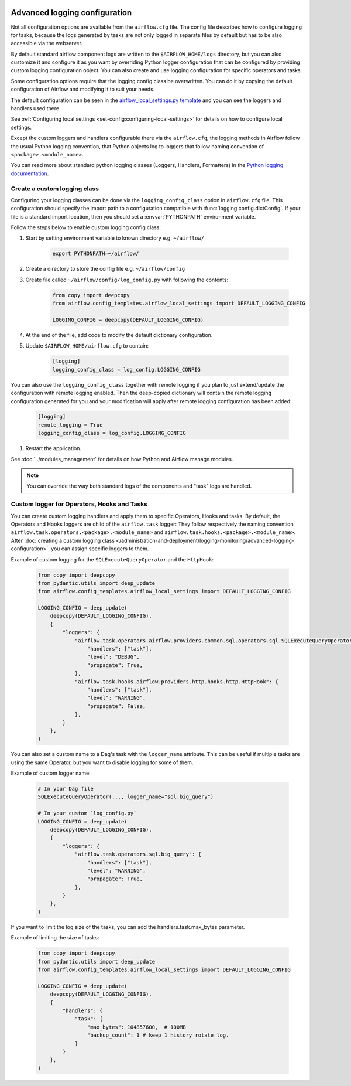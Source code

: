  .. Licensed to the Apache Software Foundation (ASF) under one
    or more contributor license agreements.  See the NOTICE file
    distributed with this work for additional information
    regarding copyright ownership.  The ASF licenses this file
    to you under the Apache License, Version 2.0 (the
    "License"); you may not use this file except in compliance
    with the License.  You may obtain a copy of the License at

 ..   http://www.apache.org/licenses/LICENSE-2.0

 .. Unless required by applicable law or agreed to in writing,
    software distributed under the License is distributed on an
    "AS IS" BASIS, WITHOUT WARRANTIES OR CONDITIONS OF ANY
    KIND, either express or implied.  See the License for the
    specific language governing permissions and limitations
    under the License.


.. _write-logs-advanced:

Advanced logging configuration
==============================

Not all configuration options are available from the ``airflow.cfg`` file. The config file describes
how to configure logging for tasks, because the logs generated by tasks are not only logged in separate
files by default but has to be also accessible via the webserver.

By default standard airflow component logs are written to the ``$AIRFLOW_HOME/logs`` directory, but you
can also customize it and configure it as you want by overriding Python logger configuration that can
be configured by providing custom logging configuration object. You can also create and use logging configuration
for specific operators and tasks.

Some configuration options require that the logging config class be overwritten. You can do it by copying the default
configuration of Airflow and modifying it to suit your needs.

The default configuration can be seen in the
`airflow_local_settings.py template <https://github.com/apache/airflow/blob/|airflow-version|/airflow/config_templates/airflow_local_settings.py>`_
and you can see the loggers and handlers used there.

See :ref:`Configuring local settings <set-config:configuring-local-settings>` for details on how to
configure local settings.

Except the custom loggers and handlers configurable there via the ``airflow.cfg``, the logging methods in Airflow follow the usual Python logging convention,
that Python objects log to loggers that follow naming convention of ``<package>.<module_name>``.

You can read more about standard python logging classes (Loggers, Handlers, Formatters) in the
`Python logging documentation <https://docs.python.org/library/logging.html>`_.

Create a custom logging class
-----------------------------

Configuring your logging classes can be done via the ``logging_config_class`` option in ``airflow.cfg`` file.
This configuration should specify the import path to a configuration compatible with
:func:`logging.config.dictConfig`. If your file is a standard import location, then you should set a
:envvar:`PYTHONPATH` environment variable.

Follow the steps below to enable custom logging config class:

#. Start by setting environment variable to known directory e.g. ``~/airflow/``

    .. code-block:: bash

        export PYTHONPATH=~/airflow/

#. Create a directory to store the config file e.g. ``~/airflow/config``
#. Create file called ``~/airflow/config/log_config.py`` with following the contents:

    .. code-block:: python

      from copy import deepcopy
      from airflow.config_templates.airflow_local_settings import DEFAULT_LOGGING_CONFIG

      LOGGING_CONFIG = deepcopy(DEFAULT_LOGGING_CONFIG)

#.  At the end of the file, add code to modify the default dictionary configuration.
#. Update ``$AIRFLOW_HOME/airflow.cfg`` to contain:

    .. code-block:: ini

        [logging]
        logging_config_class = log_config.LOGGING_CONFIG

You can also use the ``logging_config_class`` together with remote logging if you plan to just extend/update
the configuration with remote logging enabled. Then the deep-copied dictionary will contain the remote logging
configuration generated for you and your modification will apply after remote logging configuration has
been added:

    .. code-block:: ini

        [logging]
        remote_logging = True
        logging_config_class = log_config.LOGGING_CONFIG


#. Restart the application.

See :doc:`../modules_management` for details on how Python and Airflow manage modules.


.. note::

   You can override the way both standard logs of the components and "task" logs are handled.


Custom logger for Operators, Hooks and Tasks
--------------------------------------------

You can create custom logging handlers and apply them to specific Operators, Hooks and tasks. By default, the Operators
and Hooks loggers are child of the ``airflow.task`` logger: They follow respectively the naming convention
``airflow.task.operators.<package>.<module_name>`` and ``airflow.task.hooks.<package>.<module_name>``. After
:doc:`creating a custom logging class </administration-and-deployment/logging-monitoring/advanced-logging-configuration>`,
you can assign specific loggers to them.

Example of custom logging for the ``SQLExecuteQueryOperator`` and the ``HttpHook``:

    .. code-block:: python

      from copy import deepcopy
      from pydantic.utils import deep_update
      from airflow.config_templates.airflow_local_settings import DEFAULT_LOGGING_CONFIG

      LOGGING_CONFIG = deep_update(
          deepcopy(DEFAULT_LOGGING_CONFIG),
          {
              "loggers": {
                  "airflow.task.operators.airflow.providers.common.sql.operators.sql.SQLExecuteQueryOperator": {
                      "handlers": ["task"],
                      "level": "DEBUG",
                      "propagate": True,
                  },
                  "airflow.task.hooks.airflow.providers.http.hooks.http.HttpHook": {
                      "handlers": ["task"],
                      "level": "WARNING",
                      "propagate": False,
                  },
              }
          },
      )


You can also set a custom name to a Dag's task with the ``logger_name`` attribute. This can be useful if multiple tasks
are using the same Operator, but you want to disable logging for some of them.

Example of custom logger name:

    .. code-block:: python

      # In your Dag file
      SQLExecuteQueryOperator(..., logger_name="sql.big_query")

      # In your custom `log_config.py`
      LOGGING_CONFIG = deep_update(
          deepcopy(DEFAULT_LOGGING_CONFIG),
          {
              "loggers": {
                  "airflow.task.operators.sql.big_query": {
                      "handlers": ["task"],
                      "level": "WARNING",
                      "propagate": True,
                  },
              }
          },
      )

If you want to limit the log size of the tasks, you can add the handlers.task.max_bytes parameter.

Example of limiting the size of tasks:

    .. code-block:: python

      from copy import deepcopy
      from pydantic.utils import deep_update
      from airflow.config_templates.airflow_local_settings import DEFAULT_LOGGING_CONFIG

      LOGGING_CONFIG = deep_update(
          deepcopy(DEFAULT_LOGGING_CONFIG),
          {
              "handlers": {
                  "task": {
                      "max_bytes": 104857600,  # 100MB
                      "backup_count": 1 # keep 1 history rotate log.
                  }
              }
          },
      )
